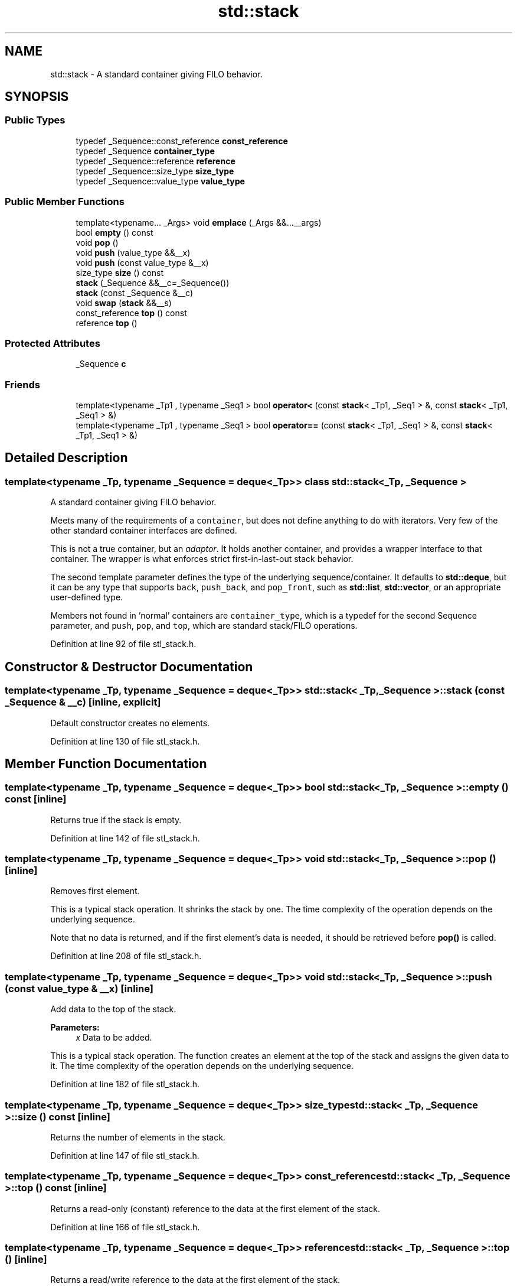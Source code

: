 .TH "std::stack" 3 "21 Apr 2009" "libstdc++" \" -*- nroff -*-
.ad l
.nh
.SH NAME
std::stack \- A standard container giving FILO behavior.  

.PP
.SH SYNOPSIS
.br
.PP
.SS "Public Types"

.in +1c
.ti -1c
.RI "typedef _Sequence::const_reference \fBconst_reference\fP"
.br
.ti -1c
.RI "typedef _Sequence \fBcontainer_type\fP"
.br
.ti -1c
.RI "typedef _Sequence::reference \fBreference\fP"
.br
.ti -1c
.RI "typedef _Sequence::size_type \fBsize_type\fP"
.br
.ti -1c
.RI "typedef _Sequence::value_type \fBvalue_type\fP"
.br
.in -1c
.SS "Public Member Functions"

.in +1c
.ti -1c
.RI "template<typename... _Args> void \fBemplace\fP (_Args &&...__args)"
.br
.ti -1c
.RI "bool \fBempty\fP () const "
.br
.ti -1c
.RI "void \fBpop\fP ()"
.br
.ti -1c
.RI "void \fBpush\fP (value_type &&__x)"
.br
.ti -1c
.RI "void \fBpush\fP (const value_type &__x)"
.br
.ti -1c
.RI "size_type \fBsize\fP () const "
.br
.ti -1c
.RI "\fBstack\fP (_Sequence &&__c=_Sequence())"
.br
.ti -1c
.RI "\fBstack\fP (const _Sequence &__c)"
.br
.ti -1c
.RI "void \fBswap\fP (\fBstack\fP &&__s)"
.br
.ti -1c
.RI "const_reference \fBtop\fP () const "
.br
.ti -1c
.RI "reference \fBtop\fP ()"
.br
.in -1c
.SS "Protected Attributes"

.in +1c
.ti -1c
.RI "_Sequence \fBc\fP"
.br
.in -1c
.SS "Friends"

.in +1c
.ti -1c
.RI "template<typename _Tp1 , typename _Seq1 > bool \fBoperator<\fP (const \fBstack\fP< _Tp1, _Seq1 > &, const \fBstack\fP< _Tp1, _Seq1 > &)"
.br
.ti -1c
.RI "template<typename _Tp1 , typename _Seq1 > bool \fBoperator==\fP (const \fBstack\fP< _Tp1, _Seq1 > &, const \fBstack\fP< _Tp1, _Seq1 > &)"
.br
.in -1c
.SH "Detailed Description"
.PP 

.SS "template<typename _Tp, typename _Sequence = deque<_Tp>> class std::stack< _Tp, _Sequence >"
A standard container giving FILO behavior. 

Meets many of the requirements of a \fCcontainer\fP, but does not define anything to do with iterators. Very few of the other standard container interfaces are defined.
.PP
This is not a true container, but an \fIadaptor\fP. It holds another container, and provides a wrapper interface to that container. The wrapper is what enforces strict first-in-last-out stack behavior.
.PP
The second template parameter defines the type of the underlying sequence/container. It defaults to \fBstd::deque\fP, but it can be any type that supports \fCback\fP, \fCpush_back\fP, and \fCpop_front\fP, such as \fBstd::list\fP, \fBstd::vector\fP, or an appropriate user-defined type.
.PP
Members not found in 'normal' containers are \fCcontainer_type\fP, which is a typedef for the second Sequence parameter, and \fCpush\fP, \fCpop\fP, and \fCtop\fP, which are standard stack/FILO operations. 
.PP
Definition at line 92 of file stl_stack.h.
.SH "Constructor & Destructor Documentation"
.PP 
.SS "template<typename _Tp, typename _Sequence = deque<_Tp>> \fBstd::stack\fP< _Tp, _Sequence >::\fBstack\fP (const _Sequence & __c)\fC [inline, explicit]\fP"
.PP
Default constructor creates no elements. 
.PP
Definition at line 130 of file stl_stack.h.
.SH "Member Function Documentation"
.PP 
.SS "template<typename _Tp, typename _Sequence = deque<_Tp>> bool \fBstd::stack\fP< _Tp, _Sequence >::empty () const\fC [inline]\fP"
.PP
Returns true if the stack is empty. 
.PP
Definition at line 142 of file stl_stack.h.
.SS "template<typename _Tp, typename _Sequence = deque<_Tp>> void \fBstd::stack\fP< _Tp, _Sequence >::pop ()\fC [inline]\fP"
.PP
Removes first element. 
.PP
This is a typical stack operation. It shrinks the stack by one. The time complexity of the operation depends on the underlying sequence.
.PP
Note that no data is returned, and if the first element's data is needed, it should be retrieved before \fBpop()\fP is called. 
.PP
Definition at line 208 of file stl_stack.h.
.SS "template<typename _Tp, typename _Sequence = deque<_Tp>> void \fBstd::stack\fP< _Tp, _Sequence >::push (const value_type & __x)\fC [inline]\fP"
.PP
Add data to the top of the stack. 
.PP
\fBParameters:\fP
.RS 4
\fIx\fP Data to be added.
.RE
.PP
This is a typical stack operation. The function creates an element at the top of the stack and assigns the given data to it. The time complexity of the operation depends on the underlying sequence. 
.PP
Definition at line 182 of file stl_stack.h.
.SS "template<typename _Tp, typename _Sequence = deque<_Tp>> size_type \fBstd::stack\fP< _Tp, _Sequence >::size () const\fC [inline]\fP"
.PP
Returns the number of elements in the stack. 
.PP
Definition at line 147 of file stl_stack.h.
.SS "template<typename _Tp, typename _Sequence = deque<_Tp>> const_reference \fBstd::stack\fP< _Tp, _Sequence >::top () const\fC [inline]\fP"
.PP
Returns a read-only (constant) reference to the data at the first element of the stack. 
.PP
Definition at line 166 of file stl_stack.h.
.SS "template<typename _Tp, typename _Sequence = deque<_Tp>> reference \fBstd::stack\fP< _Tp, _Sequence >::top ()\fC [inline]\fP"
.PP
Returns a read/write reference to the data at the first element of the stack. 
.PP
Definition at line 155 of file stl_stack.h.

.SH "Author"
.PP 
Generated automatically by Doxygen for libstdc++ from the source code.
